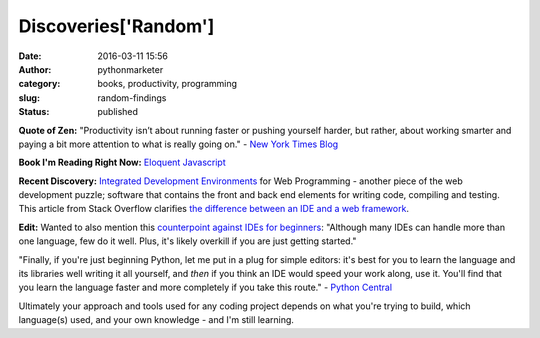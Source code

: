 Discoveries['Random']
#####################
:date: 2016-03-11 15:56
:author: pythonmarketer
:category: books, productivity, programming
:slug: random-findings
:status: published

**Quote of Zen:** "Productivity isn’t about running faster or pushing yourself harder, but rather, about working smarter and paying a bit more attention to what is really going on." - `New York Times Blog <http://well.blogs.nytimes.com/2016/03/10/how-asking-5-questions-allowed-me-to-eat-dinner-with-my-kids/?_r=0>`__

**Book I'm Reading Right Now:** `Eloquent Javascript <http://eloquentjavascript.net/>`__

**Recent Discovery:** `Integrated Development Environments <https://wiki.python.org/moin/IntegratedDevelopmentEnvironments>`__ for Web Programming - another piece of the web development puzzle; software that contains the front and back end elements for writing code, compiling and testing. This article from Stack Overflow clarifies `the difference between an IDE and a web framework <http://stackoverflow.com/questions/5255868/difference-between-ide-and-framework>`__.

**Edit:** Wanted to also mention this `counterpoint against IDEs for beginners <http://mashable.com/2010/10/06/ide-guide/#nIvAMfNr_uqx>`__: "Although many IDEs can handle more than one language, few do it well. Plus, it's likely overkill if you are just getting started."

"Finally, if you're just beginning Python, let me put in a plug for simple editors: it's best for you to learn the language and its libraries well writing it all yourself, and *then* if you think an IDE would speed your work along, use it. You'll find that you learn the language faster and more completely if you take this route." - `Python Central <http://pythoncentral.io/text-editors-vs-ides-for-python-development-selecting-the-right-tool/>`__

Ultimately your approach and tools used for any coding project depends on what you're trying to build, which language(s) used, and your own knowledge - and I'm still learning.
